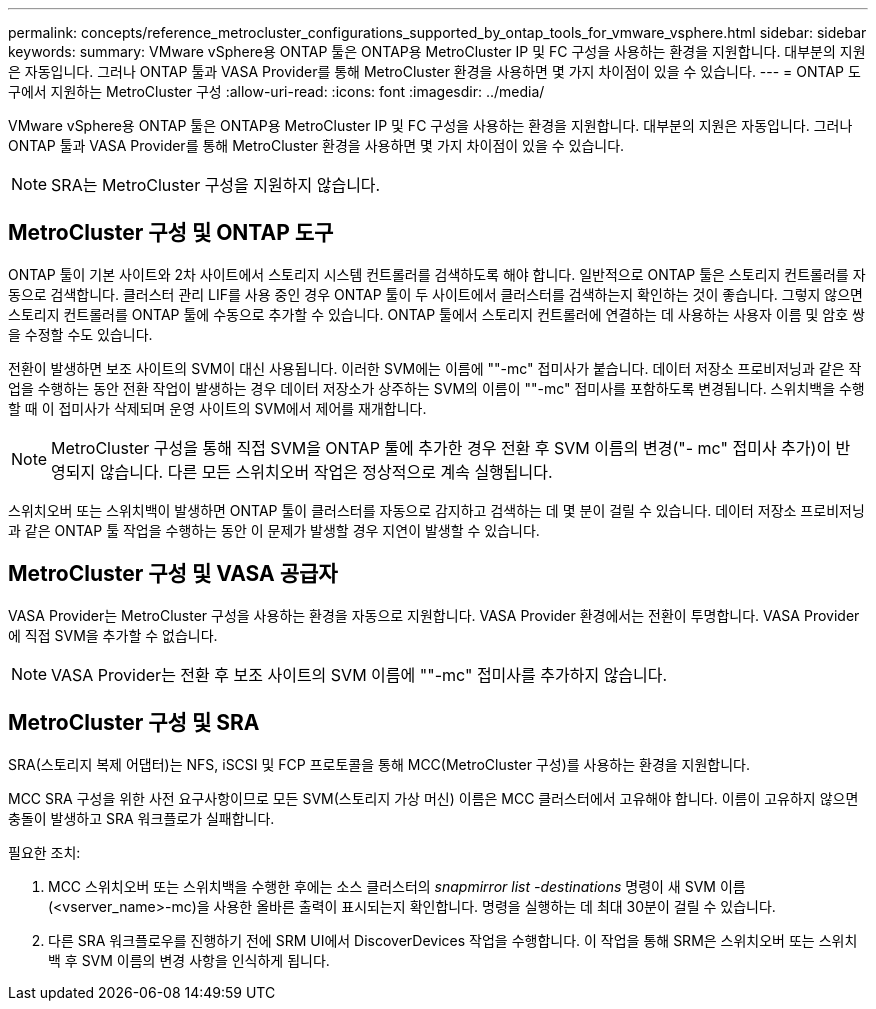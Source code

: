 ---
permalink: concepts/reference_metrocluster_configurations_supported_by_ontap_tools_for_vmware_vsphere.html 
sidebar: sidebar 
keywords:  
summary: VMware vSphere용 ONTAP 툴은 ONTAP용 MetroCluster IP 및 FC 구성을 사용하는 환경을 지원합니다. 대부분의 지원은 자동입니다. 그러나 ONTAP 툴과 VASA Provider를 통해 MetroCluster 환경을 사용하면 몇 가지 차이점이 있을 수 있습니다. 
---
= ONTAP 도구에서 지원하는 MetroCluster 구성
:allow-uri-read: 
:icons: font
:imagesdir: ../media/


[role="lead"]
VMware vSphere용 ONTAP 툴은 ONTAP용 MetroCluster IP 및 FC 구성을 사용하는 환경을 지원합니다. 대부분의 지원은 자동입니다. 그러나 ONTAP 툴과 VASA Provider를 통해 MetroCluster 환경을 사용하면 몇 가지 차이점이 있을 수 있습니다.


NOTE: SRA는 MetroCluster 구성을 지원하지 않습니다.



== MetroCluster 구성 및 ONTAP 도구

ONTAP 툴이 기본 사이트와 2차 사이트에서 스토리지 시스템 컨트롤러를 검색하도록 해야 합니다. 일반적으로 ONTAP 툴은 스토리지 컨트롤러를 자동으로 검색합니다. 클러스터 관리 LIF를 사용 중인 경우 ONTAP 툴이 두 사이트에서 클러스터를 검색하는지 확인하는 것이 좋습니다. 그렇지 않으면 스토리지 컨트롤러를 ONTAP 툴에 수동으로 추가할 수 있습니다. ONTAP 툴에서 스토리지 컨트롤러에 연결하는 데 사용하는 사용자 이름 및 암호 쌍을 수정할 수도 있습니다.

전환이 발생하면 보조 사이트의 SVM이 대신 사용됩니다. 이러한 SVM에는 이름에 ""-mc" 접미사가 붙습니다. 데이터 저장소 프로비저닝과 같은 작업을 수행하는 동안 전환 작업이 발생하는 경우 데이터 저장소가 상주하는 SVM의 이름이 ""-mc" 접미사를 포함하도록 변경됩니다. 스위치백을 수행할 때 이 접미사가 삭제되며 운영 사이트의 SVM에서 제어를 재개합니다.


NOTE: MetroCluster 구성을 통해 직접 SVM을 ONTAP 툴에 추가한 경우 전환 후 SVM 이름의 변경("- mc" 접미사 추가)이 반영되지 않습니다. 다른 모든 스위치오버 작업은 정상적으로 계속 실행됩니다.

스위치오버 또는 스위치백이 발생하면 ONTAP 툴이 클러스터를 자동으로 감지하고 검색하는 데 몇 분이 걸릴 수 있습니다. 데이터 저장소 프로비저닝과 같은 ONTAP 툴 작업을 수행하는 동안 이 문제가 발생할 경우 지연이 발생할 수 있습니다.



== MetroCluster 구성 및 VASA 공급자

VASA Provider는 MetroCluster 구성을 사용하는 환경을 자동으로 지원합니다. VASA Provider 환경에서는 전환이 투명합니다. VASA Provider에 직접 SVM을 추가할 수 없습니다.


NOTE: VASA Provider는 전환 후 보조 사이트의 SVM 이름에 ""-mc" 접미사를 추가하지 않습니다.



== MetroCluster 구성 및 SRA

SRA(스토리지 복제 어댑터)는 NFS, iSCSI 및 FCP 프로토콜을 통해 MCC(MetroCluster 구성)를 사용하는 환경을 지원합니다.

MCC SRA 구성을 위한 사전 요구사항이므로 모든 SVM(스토리지 가상 머신) 이름은 MCC 클러스터에서 고유해야 합니다. 이름이 고유하지 않으면 충돌이 발생하고 SRA 워크플로가 실패합니다.

필요한 조치:

. MCC 스위치오버 또는 스위치백을 수행한 후에는 소스 클러스터의 _snapmirror list -destinations_ 명령이 새 SVM 이름(<vserver_name>-mc)을 사용한 올바른 출력이 표시되는지 확인합니다. 명령을 실행하는 데 최대 30분이 걸릴 수 있습니다.
. 다른 SRA 워크플로우를 진행하기 전에 SRM UI에서 DiscoverDevices 작업을 수행합니다. 이 작업을 통해 SRM은 스위치오버 또는 스위치백 후 SVM 이름의 변경 사항을 인식하게 됩니다.

